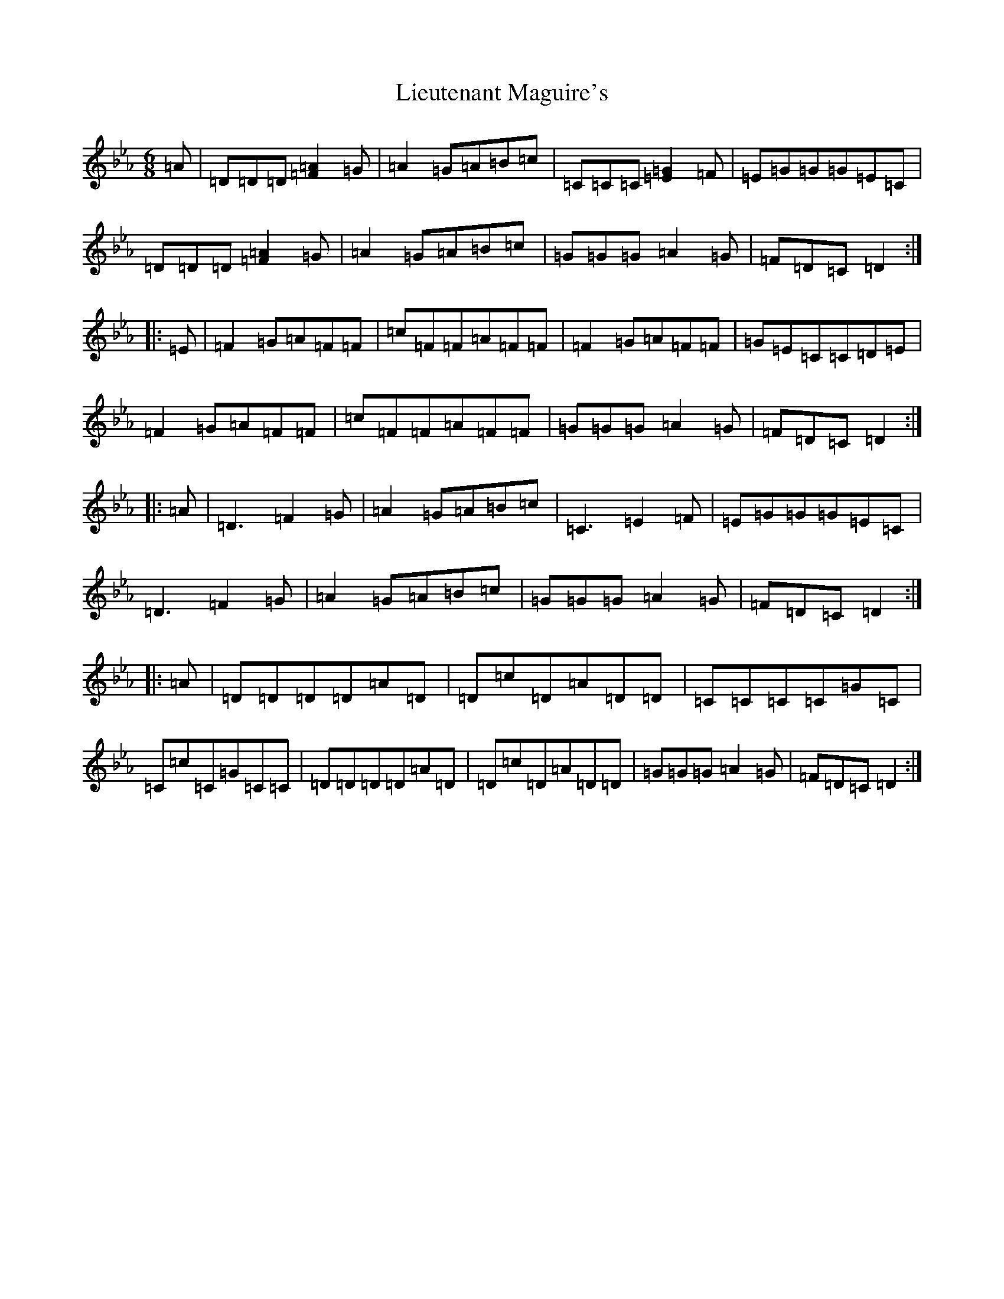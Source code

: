 X: 12427
T: Lieutenant Maguire's
S: https://thesession.org/tunes/1452#setting1452
Z: B minor
R: jig
M:6/8
L:1/8
K: C minor
=A|=D=D=D[=A2=F2]=G|=A2=G=A=B=c|=C=C=C[=E2=G2]=F|=E=G=G=G=E=C|=D=D=D[=A2=F2]=G|=A2=G=A=B=c|=G=G=G=A2=G|=F=D=C=D2:||:=E|=F2=G=A=F=F|=c=F=F=A=F=F|=F2=G=A=F=F|=G=E=C=C=D=E|=F2=G=A=F=F|=c=F=F=A=F=F|=G=G=G=A2=G|=F=D=C=D2:||:=A|=D3=F2=G|=A2=G=A=B=c|=C3=E2=F|=E=G=G=G=E=C|=D3=F2=G|=A2=G=A=B=c|=G=G=G=A2=G|=F=D=C=D2:||:=A|=D=D=D=D=A=D|=D=c=D=A=D=D|=C=C=C=C=G=C|=C=c=C=G=C=C|=D=D=D=D=A=D|=D=c=D=A=D=D|=G=G=G=A2=G|=F=D=C=D2:|